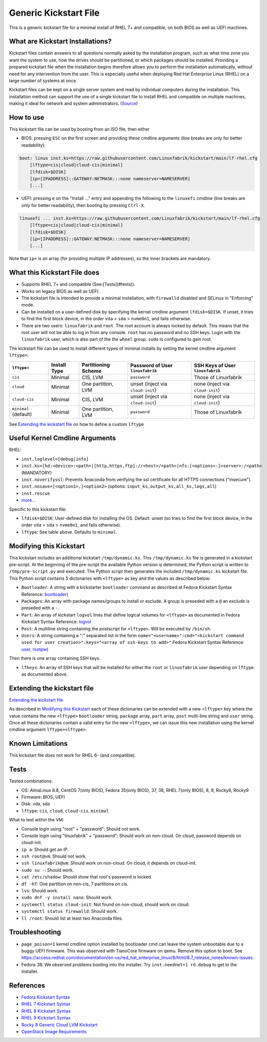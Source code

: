 Generic Kickstart File
======================

This is a generic kickstart file for a minimal install of RHEL 7+ and compatible, on both BIOS as well as UEFI machines.


What are Kickstart Installations?
---------------------------------

Kickstart files contain answers to all questions normally asked by the installation program, such as what time zone you want the system to use, how the drives should be partitioned, or which packages should be installed. Providing a prepared kickstart file when the installation begins therefore allows you to perform the installation automatically, without need for any intervention from the user. This is especially useful when deploying Red Hat Enterprise Linux (RHEL) on a large number of systems at once.

Kickstart files can be kept on a single server system and read by individual computers during the installation. This installation method can support the use of a single kickstart file to install RHEL and compatible on multiple machines, making it ideal for network and system administrators. (`Source <https://access.redhat.com/documentation/en-us/red_hat_enterprise_linux/7/html/installation_guide/chap-kickstart-installations>`_)


How to use
----------

This kickstart file can be used by booting from an ISO file, then either

* BIOS: pressing ``ESC`` on the first screen and providing these cmdline arguments (line breaks are only for better readability):

.. code-block:: text

    boot: linux inst.ks=https://raw.githubusercontent.com/Linuxfabrik/kickstart/main/lf-rhel.cfg
        [lftype=cis|cloud|cloud-cis|minimal]
        [lfdisk=$DISK]
        [ip=[IPADDRESS]::GATEWAY:NETMASK:::none nameserver=NAMESERVER]
        [...]

* UEFI: pressing ``e`` on the "Install ..." entry and appending the following to the ``linuxefi`` cmdline (line breaks are only for better readability), then booting by pressing ``Ctrl-X``.

.. code-block:: text

    linuxefi ... inst.ks=https://raw.githubusercontent.com/Linuxfabrik/kickstart/main/lf-rhel.cfg
        [lftype=cis|cloud|cloud-cis|minimal]
        [lfdisk=$DISK]
        [ip=[IPADDRESS]::GATEWAY:NETMASK:::none nameserver=NAMESERVER]
        [...]

Note that ``ip=`` is an array (for providing multiple IP addresses), so the inner brackets are mandatory.


What this Kickstart File does
-----------------------------

* Supports RHEL 7+ and compatible (See:[Tests](#tests)).
* Works on legacy BIOS as well as UEFI.
* The kickstart file is intended to provide a minimal installation, with ``firewalld`` disabled and SELinux in "Enforcing" mode.
* Can be installed on a user-defined disk by specifying the kernel cmdline argument ``lfdisk=$DISK``. If unset, it tries to find the first block device, in the order ``vda`` > ``sda`` > ``nvme0n1``, and fails otherwise.
* There are two users: ``linuxfabrik`` and ``root``. The root account is always locked by default. This means that the root user will not be able to log in from any console. ``root`` has no password and no SSH keys. Login with the ``linuxfabrik`` user, which is also part of the the ``wheel`` group. ``sudo`` is configured to gain root.

The kickstart file can be used to install different types of minimal installs by setting the kernel cmdline argument ``lftype=``:

.. csv-table::
    :header-rows: 1

    ``lftype=``,             Install Type,   Partitioning Scheme,   Password of User ``linuxfabrik``,   SSH Keys of User ``linuxfabrik``
    ``cis``,                 Minimal,        "CIS, LVM",            ``password``,                       Those of Linuxfabrik
    ``cloud``,               Minimal,        "One partition, LVM",  unset (inject via ``cloud-init``),  none (inject via ``cloud-init``)
    ``cloud-cis``,           Minimal,        "CIS, LVM",            unset (inject via ``cloud-init``),  none (inject via ``cloud-init``)
    ``minimal`` (default),   Minimal,        "One partition, LVM",  ``password``,                       Those of Linuxfabrik

See `Extending the kickstart file <Extending the kickstart file_>`_ on how to define a custom ``lftype``

Useful Kernel Cmdline Arguments
-------------------------------

RHEL:

* ``inst.loglevel=[debug|info]``
* ``inst.ks=[hd:<device>:<path>|[http,https,ftp]://<host>/<path>|nfs:[<options>:]<server>:/<path>`` (MANDATORY)
* ``inst.noverifyssl``: Prevents Anaconda from verifying the ssl certificate for all HTTPS connections ("insecure").
* ``inst.nosave=[<option1>,]<option2>`` (options: ``input_ks,output_ks,all_ks,logs,all``)
* ``inst.rescue``
* `more... <https://anaconda-installer.readthedocs.io/en/latest/boot-options.html>`_

Specific to this kickstart file:

* ``lfdisk=$DISK``: User-defined disk for installing the OS. Default: unset (so tries to find the first block device, in the order ``vda`` > ``sda`` > ``nvme0n1``, and fails otherwise).
* ``lftype``: See table above. Defaults to ``minimal``.


.. _Modifying this kickstart:
Modifying this Kickstart
------------------------

This kickstart includes an additional kickstart ``/tmp/dynamic.ks``. This ``/tmp/dynamic.ks`` file is generated in a kickstart pre-script.
At the beginning of the pre-script the available Python version is determined, the Python script is written to ``/tmp/pre-script.py`` and executed.
The Python script then generates the included ``/tmp/dynamic.ks`` kickstart file.
This Python script contains 5 dictonaries with ``<lftype>`` as key and the values as described below:


* ``Bootloader``: A string with a kickstarter ``bootloader`` command as described at Fedora Kickstart Syntax Reference: `bootloader <https://docs.fedoraproject.org/en-US/fedora/f36/install-guide/appendixes/Kickstart_Syntax_Reference/#sect-kickstart-commands-bootloader>`_)
* ``Packages``: An array with package names/groups to install or exclude. A group is preseded with a ``@`` an exclude is preseded with a ``-``.
* ``Part``: An array of kickstart ``logvol`` lines that define logical volumes for ``<lftype>`` as documented in Fedora Kickstart Syntax Reference: `logvol <https://docs.fedoraproject.org/en-US/fedora/f36/install-guide/appendixes/Kickstart_Syntax_Reference/#sect-kickstart-commands-logvol>`_
* ``Post``: A multiline string containing the postscript for ``<lftype>``. Will be executed by ``/bin/sh``.
* ``Users``: A string containing a ":" separated list in the form ``name="<username>":cmd="<kickstart command used for user creation>":keys="<array of ssh-keys to add>"`` Fedora Kickstart Syntax Reference: `user <https://docs.fedoraproject.org/en-US/fedora/f36/install-guide/appendixes/Kickstart_Syntax_Reference/#sect-kickstart-commands-user>`_, `rootpw <https://docs.fedoraproject.org/en-US/fedora/f36/install-guide/appendixes/Kickstart_Syntax_Reference/#sect-kickstart-commands-rootpw>`_)

Then there is one array containing SSH keys.

* ``lfkeys``: An array of SSH keys that will be installed for either the ``root`` or ``linuxfabrik`` user depending on ``lftype`` as documented above.

.. _Extending the kickstart file:

Extending the kickstart file
----------------------------

`Extending the kickstart file <Extending the kickstart file_>`_

As described in `Modifying this Kickstart <Modifying this Kickstart_>`_ each of these dictonaries can be extended with a new ``<lftype>`` key where the value contains the new ``<lftype>`` ``bootloader`` string, ``package`` array, ``part`` array, ``post`` multi-line string and ``user`` string. Once all these dictonaries contain a valid entry for the new ``<lftype>``, we can issue this new installation using the kernel cmdline argument ``lftype=<lftype>``.

Known Limitations
-----------------

This kickstart file does not work for RHEL 6- (and compatible).

Tests
-----

Tested combinations:

* OS: AlmaLinux 8.8, CentOS 7(only BIOS), Fedora 35(only BIOS), 37, 38, RHEL 7(only BIOS), 8, 9, Rocky8, Rocky9
* Firmware: BIOS, UEFI
* Disk: vda, sda
* ``lftype``: ``cis``, ``cloud``, ``cloud-cis``, ``minimal``

What to test within the VM:

* Console login using "root" + "password": Should not work.
* Console login using "linuxfabrik" + "password": Should work on non-cloud. On cloud, password depends on cloud-init.
* ``ip a``: Should get an IP.
* ``ssh root@vm``: Should not work.
* ``ssh linuxfabrik@vm``: Should work on non-cloud. On cloud, it depends on cloud-init.
* ``sudo su -``: Should work.
* ``cat /etc/shadow``: Should show that root's password is locked.
* ``df -hT``: One partition on non-cis, 7 partitions on cis.
* ``lvs``: Should work.
* ``sudo dnf -y install nano``: Should work.
* ``systemctl status cloud-init``: Not found on non-cloud, should work on cloud.
* ``systemctl status firewalld``: Should work.
* ``ll /root``: Should list at least two Anaconda files.


Troubleshooting
---------------

* ``page_poison=1`` kernel cmdline option installed by bootloader cmd can leave the system unbootable due to a buggy UEFI firmware. This was observed with TianoCore firmware on qemu. Remove this option to boot. See https://access.redhat.com/documentation/en-us/red_hat_enterprise_linux/8/html/8.7_release_notes/known-issues.
* Fedora 38: We observed problems booting into the installer. Try ``inst.neednet=1 rd.debug`` to get to the installer.


References
----------

* `Fedora Kickstart Syntax <https://docs.fedoraproject.org/en-US/fedora/f36/install-guide/appendixes/Kickstart_Syntax_Reference/#sect-kickstart-commands-bootloader>`_
* `RHEL 7 Kickstart Syntax <https://access.redhat.com/documentation/en-us/red_hat_enterprise_linux/7/html/installation_guide/sect-kickstart-syntax>`_
* `RHEL 8 Kickstart Syntax <https://access.redhat.com/documentation/en-us/red_hat_enterprise_linux/8/html/system_design_guide/kickstart_references>`_
* `RHEL 9 Kickstart Syntax <https://access.redhat.com/documentation/en-us/red_hat_enterprise_linux/9/html/performing_an_advanced_rhel_9_installation/kickstart_references>`_
* `Rocky 8 Generic Cloud LVM Kickstart <https://git.resf.org/sig_core/kickstarts/src/branch/r8/Rocky-8-GenericCloud-LVM.ks>`_
* `OpenStack Image Requirements <https://docs.openstack.org/image-guide/openstack-images.html>`_
